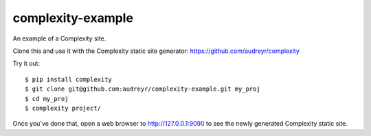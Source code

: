 ==================
complexity-example
==================

An example of a Complexity site. 

Clone this and use it with the Complexity static site generator: https://github.com/audreyr/complexity

Try it out::

    $ pip install complexity
    $ git clone git@github.com:audreyr/complexity-example.git my_proj
    $ cd my_proj
    $ complexity project/

Once you've done that, open a web browser to http://127.0.0.1:9090 to see the
newly generated Complexity static site.
